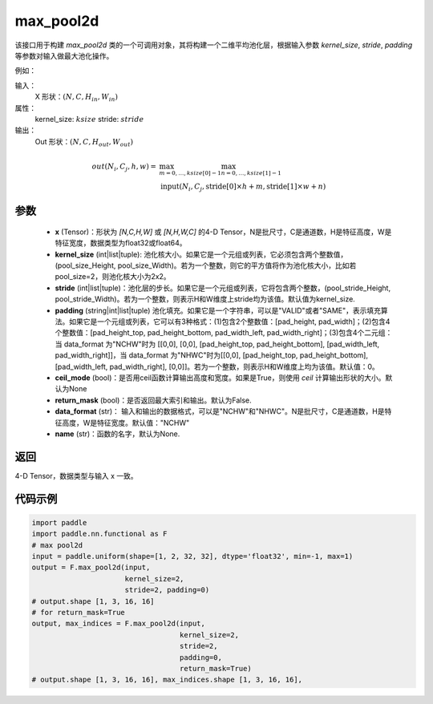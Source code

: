 .. _cn_api_nn_functional_max_pool2d:


max_pool2d
-------------------------------

.. py:function:: paddle.nn.functional.max_pool2d(x, kernel_size, stride=None, padding=0, ceil_mode=False, return_mask=False, data_format="NCHW", name=None)
该接口用于构建 `max_pool2d` 类的一个可调用对象，其将构建一个二维平均池化层，根据输入参数 `kernel_size`, `stride`,
`padding` 等参数对输入做最大池化操作。

例如：

输入：
    X 形状：:math:`\left ( N,C,H_{in},W_{in} \right )`
属性：
    kernel_size: :math:`ksize`
    stride: :math:`stride`
输出：
    Out 形状：:math:`\left ( N,C,H_{out},W_{out} \right )`
.. math::
    out(N_i, C_j, h, w) ={} & \max_{m=0, \ldots, ksize[0] -1} \max_{n=0, \ldots, ksize[1]-1} \\
                                    & \text{input}(N_i, C_j, \text{stride[0]} \times h + m,
                                                   \text{stride[1]} \times w + n)


参数
:::::::::
    - **x** (Tensor)：形状为 `[N,C,H,W]` 或 `[N,H,W,C]` 的4-D Tensor，N是批尺寸，C是通道数，H是特征高度，W是特征宽度，数据类型为float32或float64。
    - **kernel_size** (int|list|tuple): 池化核大小。如果它是一个元组或列表，它必须包含两个整数值， (pool_size_Height, pool_size_Width)。若为一个整数，则它的平方值将作为池化核大小，比如若pool_size=2，则池化核大小为2x2。
    - **stride** (int|list|tuple)：池化层的步长。如果它是一个元组或列表，它将包含两个整数，(pool_stride_Height, pool_stride_Width)。若为一个整数，则表示H和W维度上stride均为该值。默认值为kernel_size.
    - **padding** (string|int|list|tuple) 池化填充。如果它是一个字符串，可以是"VALID"或者"SAME"，表示填充算法。如果它是一个元组或列表，它可以有3种格式：(1)包含2个整数值：[pad_height, pad_width]；(2)包含4个整数值：[pad_height_top, pad_height_bottom, pad_width_left, pad_width_right]；(3)包含4个二元组：当 data_format 为"NCHW"时为 [[0,0], [0,0], [pad_height_top, pad_height_bottom], [pad_width_left, pad_width_right]]，当 data_format 为"NHWC"时为[[0,0], [pad_height_top, pad_height_bottom], [pad_width_left, pad_width_right], [0,0]]。若为一个整数，则表示H和W维度上均为该值。默认值：0。
    - **ceil_mode** (bool)：是否用ceil函数计算输出高度和宽度。如果是True，则使用 `ceil` 计算输出形状的大小。默认为None
    - **return_mask** (bool)：是否返回最大索引和输出。默认为False.
    - **data_format** (str)： 输入和输出的数据格式，可以是"NCHW"和"NHWC"。N是批尺寸，C是通道数，H是特征高度，W是特征宽度。默认值："NCHW"
    - **name** (str)：函数的名字，默认为None.



返回
:::::::::
4-D Tensor，数据类型与输入 x 一致。


代码示例
:::::::::

.. code-block:: python


          import paddle
          import paddle.nn.functional as F
          # max pool2d
          input = paddle.uniform(shape=[1, 2, 32, 32], dtype='float32', min=-1, max=1)
          output = F.max_pool2d(input,
                                kernel_size=2,
                                stride=2, padding=0)
          # output.shape [1, 3, 16, 16]
          # for return_mask=True
          output, max_indices = F.max_pool2d(input,
                                             kernel_size=2,
                                             stride=2,
                                             padding=0,
                                             return_mask=True)
          # output.shape [1, 3, 16, 16], max_indices.shape [1, 3, 16, 16],
